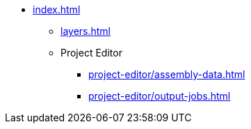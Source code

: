 * xref:index.adoc[]
** xref:layers.adoc[]
** Project Editor
*** xref:project-editor/assembly-data.adoc[]
*** xref:project-editor/output-jobs.adoc[]
